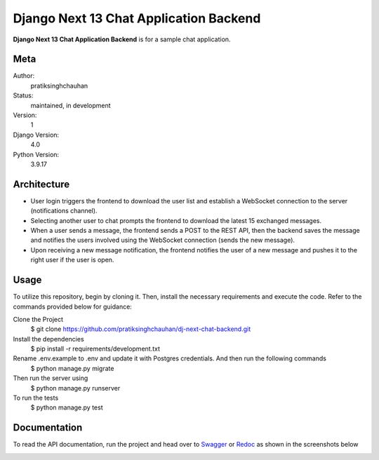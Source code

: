 Django Next 13 Chat Application Backend
========================================

**Django Next 13 Chat Application Backend** is for a sample chat application.


Meta
----

Author:
    pratiksinghchauhan

Status:
    maintained, in development

Version:
    1

Django Version:
    4.0

Python Version:
    3.9.17

Architecture
-------------
- User login triggers the frontend to download the user list and establish a WebSocket connection to the server (notifications channel).
- Selecting another user to chat prompts the frontend to download the latest 15 exchanged messages.
- When a user sends a message, the frontend sends a POST to the REST API, then the backend saves the message and notifies the users involved using the WebSocket connection (sends the new message).
- Upon receiving a new message notification, the frontend notifies the user of a new message and pushes it to the right user if the user is open.



Usage
-----

To utilize this repository, begin by cloning it. Then, install the necessary requirements and execute the code. Refer to the commands provided below for guidance:

Clone the Project
    $ git clone https://github.com/pratiksinghchauhan/dj-next-chat-backend.git 

Install the dependencies
    $ pip install -r requirements/development.txt

Rename .env.example to .env and update it with Postgres credentials. And then run the following commands
    $ python manage.py migrate

Then run the server using
    $ python manage.py runserver

To run the tests
    $ python manage.py test


Documentation
-------------

To read the API documentation, run the project and  head over to `Swagger <localhost:8000/swagger/>`_ or `Redoc <localhost:8000/redoc/>`_ as shown in the screenshots below


.. image:: screenshots/redoc.png
    :alt: Screenshot
    :width: 800px


.. image:: screenshots/swagger.png
    :alt: Screenshot
    :width: 800px
